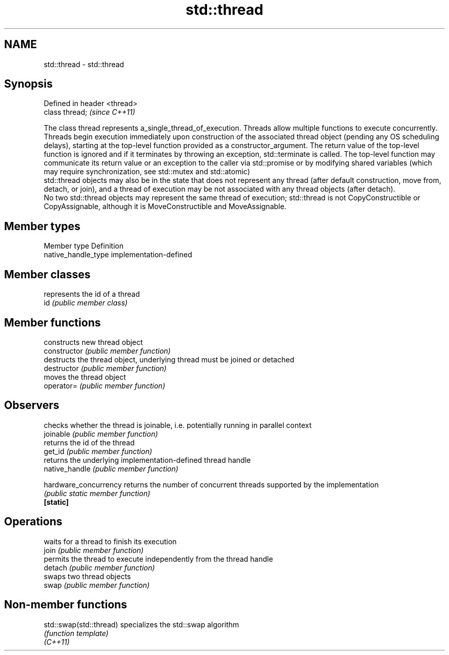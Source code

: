 .TH std::thread 3 "2020.03.24" "http://cppreference.com" "C++ Standard Libary"
.SH NAME
std::thread \- std::thread

.SH Synopsis

  Defined in header <thread>
  class thread;               \fI(since C++11)\fP

  The class thread represents a_single_thread_of_execution. Threads allow multiple functions to execute concurrently.
  Threads begin execution immediately upon construction of the associated thread object (pending any OS scheduling delays), starting at the top-level function provided as a constructor_argument. The return value of the top-level function is ignored and if it terminates by throwing an exception, std::terminate is called. The top-level function may communicate its return value or an exception to the caller via std::promise or by modifying shared variables (which may require synchronization, see std::mutex and std::atomic)
  std::thread objects may also be in the state that does not represent any thread (after default construction, move from, detach, or join), and a thread of execution may be not associated with any thread objects (after detach).
  No two std::thread objects may represent the same thread of execution; std::thread is not CopyConstructible or CopyAssignable, although it is MoveConstructible and MoveAssignable.

.SH Member types


  Member type        Definition
  native_handle_type implementation-defined


.SH Member classes


     represents the id of a thread
  id \fI(public member class)\fP


.SH Member functions


                       constructs new thread object
  constructor          \fI(public member function)\fP
                       destructs the thread object, underlying thread must be joined or detached
  destructor           \fI(public member function)\fP
                       moves the thread object
  operator=            \fI(public member function)\fP

.SH Observers

                       checks whether the thread is joinable, i.e. potentially running in parallel context
  joinable             \fI(public member function)\fP
                       returns the id of the thread
  get_id               \fI(public member function)\fP
                       returns the underlying implementation-defined thread handle
  native_handle        \fI(public member function)\fP

  hardware_concurrency returns the number of concurrent threads supported by the implementation
                       \fI(public static member function)\fP
  \fB[static]\fP

.SH Operations

                       waits for a thread to finish its execution
  join                 \fI(public member function)\fP
                       permits the thread to execute independently from the thread handle
  detach               \fI(public member function)\fP
                       swaps two thread objects
  swap                 \fI(public member function)\fP


.SH Non-member functions



  std::swap(std::thread) specializes the std::swap algorithm
                         \fI(function template)\fP
  \fI(C++11)\fP




